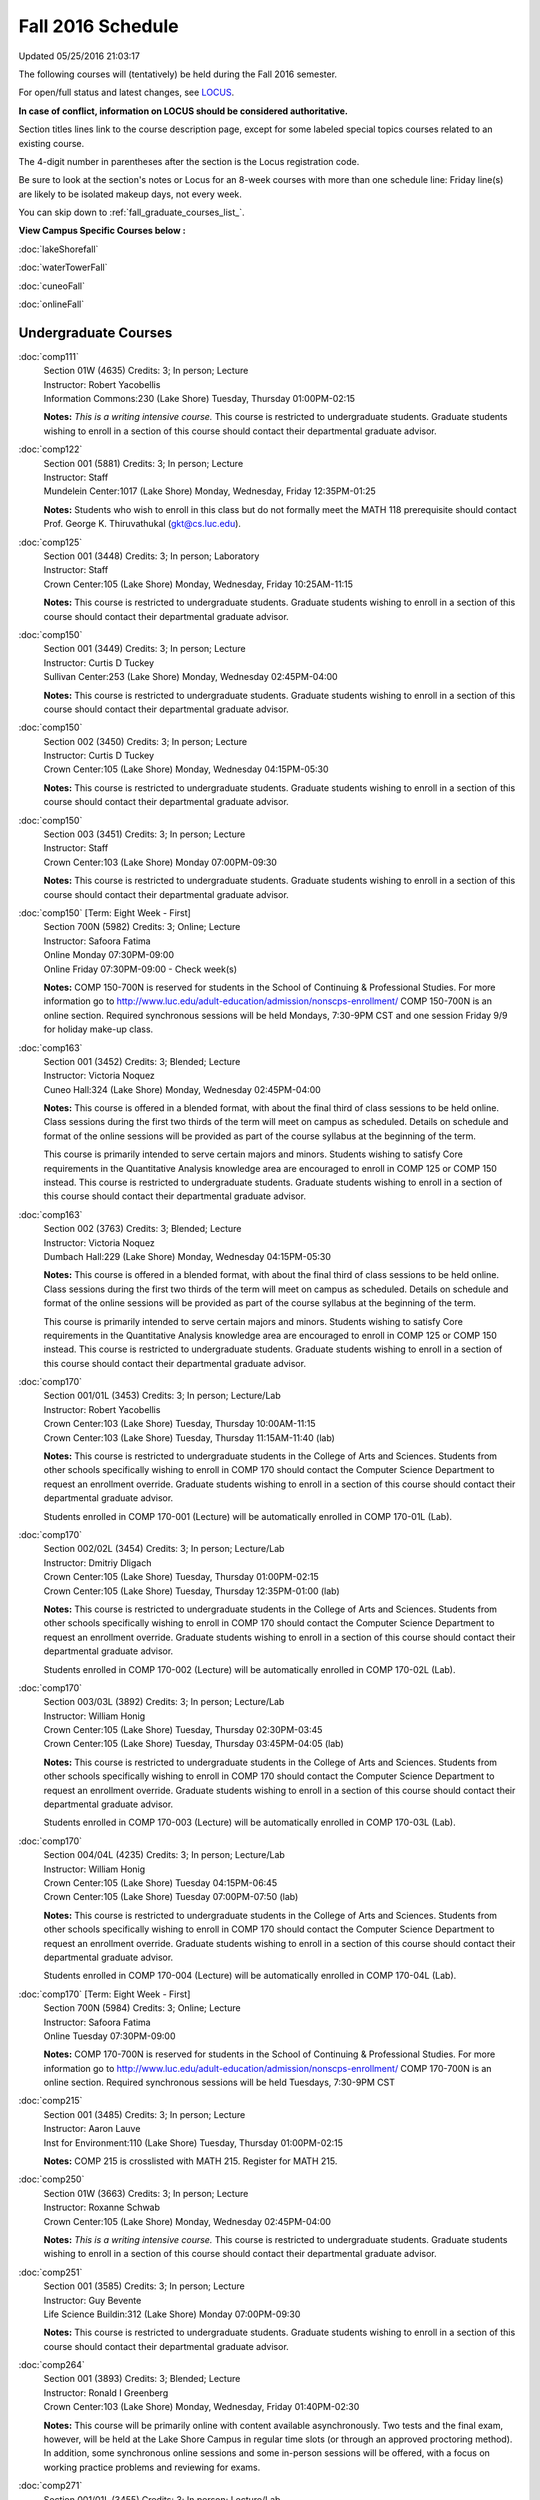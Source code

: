 
Fall 2016 Schedule 
==========================================================================
Updated 05/25/2016 21:03:17

The following courses will (tentatively) be held during the Fall 2016 semester.

For open/full status and latest changes, see 
`LOCUS <http://www.luc.edu/locus>`_.

**In case of conflict, information on LOCUS should be considered authoritative.**


Section titles lines link to the course description page, 
except for some labeled special topics courses related to an existing course.

The 4-digit number in parentheses after the section is the Locus registration code.

Be sure to look at the section's notes or Locus for an 8-week courses with more than one schedule line:
Friday line(s) are likely to be isolated makeup days, not every week.


You can skip down to
:ref:`fall_graduate_courses_list_`. 

**View Campus Specific Courses below :**
 
:doc:`lakeShorefall`

:doc:`waterTowerFall`

:doc:`cuneoFall`

:doc:`onlineFall` 



.. _Fall_undergraduate_courses_list:

Undergraduate Courses
~~~~~~~~~~~~~~~~~~~~~



:doc:`comp111` 
    | Section 01W (4635) Credits: 3; In person; Lecture
    | Instructor: Robert Yacobellis
    | Information Commons:230 (Lake Shore) Tuesday, Thursday 01:00PM-02:15

    **Notes:**
    *This is a writing intensive course.*  This course is restricted to undergraduate students.  Graduate students wishing to enroll in a section of this course
    should contact their departmental graduate advisor.


:doc:`comp122` 
    | Section 001 (5881) Credits: 3; In person; Lecture
    | Instructor: Staff
    | Mundelein Center:1017 (Lake Shore) Monday, Wednesday, Friday 12:35PM-01:25

    **Notes:**
    Students who wish to enroll in this class but do not formally meet the MATH 118 prerequisite should contact Prof. George K. Thiruvathukal (gkt@cs.luc.edu).


:doc:`comp125` 
    | Section 001 (3448) Credits: 3; In person; Laboratory
    | Instructor: Staff
    | Crown Center:105 (Lake Shore) Monday, Wednesday, Friday 10:25AM-11:15

    **Notes:**
    This course is restricted to undergraduate students.  Graduate students wishing to enroll in a section of this course should contact their departmental
    graduate advisor.


:doc:`comp150` 
    | Section 001 (3449) Credits: 3; In person; Lecture
    | Instructor: Curtis D Tuckey
    | Sullivan Center:253 (Lake Shore) Monday, Wednesday 02:45PM-04:00

    **Notes:**
    This course is restricted to undergraduate students.  Graduate students wishing to enroll in a section of this course should contact their departmental
    graduate advisor.


:doc:`comp150` 
    | Section 002 (3450) Credits: 3; In person; Lecture
    | Instructor: Curtis D Tuckey
    | Crown Center:105 (Lake Shore) Monday, Wednesday 04:15PM-05:30

    **Notes:**
    This course is restricted to undergraduate students.  Graduate students wishing to enroll in a section of this course should contact their departmental
    graduate advisor.


:doc:`comp150` 
    | Section 003 (3451) Credits: 3; In person; Lecture
    | Instructor: Staff
    | Crown Center:103 (Lake Shore) Monday 07:00PM-09:30

    **Notes:**
    This course is restricted to undergraduate students.  Graduate students wishing to enroll in a section of this course should contact their departmental
    graduate advisor.


:doc:`comp150` [Term: Eight Week - First]
    | Section 700N (5982) Credits: 3; Online; Lecture
    | Instructor: Safoora Fatima
    | Online Monday 07:30PM-09:00
    | Online Friday 07:30PM-09:00 - Check week(s)

    **Notes:**
    COMP 150-700N is reserved for students in the School of Continuing & Professional Studies. For more information go to
    http://www.luc.edu/adult-education/admission/nonscps-enrollment/
    COMP 150-700N is an online section. Required synchronous sessions will be held Mondays, 7:30-9PM CST and one session Friday 9/9 for holiday make-up class.


:doc:`comp163` 
    | Section 001 (3452) Credits: 3; Blended; Lecture
    | Instructor: Victoria Noquez
    | Cuneo Hall:324 (Lake Shore) Monday, Wednesday 02:45PM-04:00

    **Notes:**
    This course is offered in a blended format, with about the final third of class sessions to be held online.  Class sessions during the first two thirds of
    the term will meet on campus as scheduled.  Details on schedule and format of the online sessions will be provided as part of the course syllabus at the
    beginning of the term.
    
    
    
    This course is primarily intended to serve certain majors and minors.  Students wishing to satisfy Core requirements in the Quantitative Analysis knowledge
    area are encouraged to enroll in COMP 125 or COMP 150 instead.  This course is restricted to undergraduate students.  Graduate students wishing to enroll in
    a section of this course should contact their departmental graduate advisor.


:doc:`comp163` 
    | Section 002 (3763) Credits: 3; Blended; Lecture
    | Instructor: Victoria Noquez
    | Dumbach Hall:229 (Lake Shore) Monday, Wednesday 04:15PM-05:30

    **Notes:**
    This course is offered in a blended format, with about the final third of class sessions to be held online.  Class sessions during the first two thirds of
    the term will meet on campus as scheduled.  Details on schedule and format of the online sessions will be provided as part of the course syllabus at the
    beginning of the term.
    
    
    
    This course is primarily intended to serve certain majors and minors.  Students wishing to satisfy Core requirements in the Quantitative Analysis knowledge
    area are encouraged to enroll in COMP 125 or COMP 150 instead.  This course is restricted to undergraduate students.  Graduate students wishing to enroll in
    a section of this course should contact their departmental graduate advisor.


:doc:`comp170` 
    | Section 001/01L (3453) Credits: 3; In person; Lecture/Lab
    | Instructor: Robert Yacobellis
    | Crown Center:103 (Lake Shore) Tuesday, Thursday 10:00AM-11:15
    | Crown Center:103 (Lake Shore) Tuesday, Thursday 11:15AM-11:40 (lab)

    **Notes:**
    This course is restricted to undergraduate students in the College of Arts and Sciences.  Students from other schools specifically wishing to enroll in COMP
    170 should contact the Computer Science Department to request an enrollment override.  Graduate students wishing to enroll in a section of this course
    should contact their departmental graduate advisor.
    
    
    
    Students enrolled in COMP 170-001 (Lecture) will be automatically enrolled in COMP 170-01L (Lab).


:doc:`comp170` 
    | Section 002/02L (3454) Credits: 3; In person; Lecture/Lab
    | Instructor: Dmitriy Dligach
    | Crown Center:105 (Lake Shore) Tuesday, Thursday 01:00PM-02:15
    | Crown Center:105 (Lake Shore) Tuesday, Thursday 12:35PM-01:00 (lab)

    **Notes:**
    This course is restricted to undergraduate students in the College of Arts and Sciences.  Students from other schools specifically wishing to enroll in COMP
    170 should contact the Computer Science Department to request an enrollment override.  Graduate students wishing to enroll in a section of this course
    should contact their departmental graduate advisor.
    
    
    
    Students enrolled in COMP 170-002 (Lecture) will be automatically enrolled in COMP 170-02L (Lab).


:doc:`comp170` 
    | Section 003/03L (3892) Credits: 3; In person; Lecture/Lab
    | Instructor: William Honig
    | Crown Center:105 (Lake Shore) Tuesday, Thursday 02:30PM-03:45
    | Crown Center:105 (Lake Shore) Tuesday, Thursday 03:45PM-04:05 (lab)

    **Notes:**
    This course is restricted to undergraduate students in the College of Arts and Sciences.  Students from other schools specifically wishing to enroll in COMP
    170 should contact the Computer Science Department to request an enrollment override.  Graduate students wishing to enroll in a section of this course
    should contact their departmental graduate advisor.
    
    
    
    Students enrolled in COMP 170-003 (Lecture) will be automatically enrolled in COMP 170-03L (Lab).


:doc:`comp170` 
    | Section 004/04L (4235) Credits: 3; In person; Lecture/Lab
    | Instructor: William Honig
    | Crown Center:105 (Lake Shore) Tuesday 04:15PM-06:45
    | Crown Center:105 (Lake Shore) Tuesday 07:00PM-07:50 (lab)

    **Notes:**
    This course is restricted to undergraduate students in the College of Arts and Sciences.  Students from other schools specifically wishing to enroll in COMP
    170 should contact the Computer Science Department to request an enrollment override.  Graduate students wishing to enroll in a section of this course
    should contact their departmental graduate advisor.
    
    
    
    Students enrolled in COMP 170-004 (Lecture) will be automatically enrolled in COMP 170-04L (Lab).


:doc:`comp170` [Term: Eight Week - First]
    | Section 700N (5984) Credits: 3; Online; Lecture
    | Instructor: Safoora Fatima
    | Online Tuesday 07:30PM-09:00

    **Notes:**
    COMP 170-700N is reserved for students in the School of Continuing & Professional Studies. For more information go to
    http://www.luc.edu/adult-education/admission/nonscps-enrollment/
    COMP 170-700N is an online section. Required synchronous sessions will be held Tuesdays, 7:30-9PM CST


:doc:`comp215` 
    | Section 001 (3485) Credits: 3; In person; Lecture
    | Instructor: Aaron Lauve
    | Inst for Environment:110 (Lake Shore) Tuesday, Thursday 01:00PM-02:15

    **Notes:**
    COMP 215 is crosslisted with MATH 215. Register for MATH 215.


:doc:`comp250` 
    | Section 01W (3663) Credits: 3; In person; Lecture
    | Instructor: Roxanne Schwab
    | Crown Center:105 (Lake Shore) Monday, Wednesday 02:45PM-04:00

    **Notes:**
    *This is a writing intensive course.*  This course is restricted to undergraduate students.  Graduate students wishing to enroll in a section of this course
    should contact their departmental graduate advisor.


:doc:`comp251` 
    | Section 001 (3585) Credits: 3; In person; Lecture
    | Instructor: Guy Bevente
    | Life Science Buildin:312 (Lake Shore) Monday 07:00PM-09:30

    **Notes:**
    This course is restricted to undergraduate students.  Graduate students wishing to enroll in a section of this course should contact their departmental
    graduate advisor.


:doc:`comp264` 
    | Section 001 (3893) Credits: 3; Blended; Lecture
    | Instructor: Ronald I Greenberg
    | Crown Center:103 (Lake Shore) Monday, Wednesday, Friday 01:40PM-02:30

    **Notes:**
    This course will be primarily online with content available asynchronously.  Two tests and the final exam, however, will be held at the Lake Shore Campus in
    regular time slots (or through an approved proctoring method).  In addition, some synchronous online sessions and some in-person sessions will be offered,
    with a focus on working practice problems and reviewing for exams.


:doc:`comp271` 
    | Section 001/01L (3455) Credits: 3; In person; Lecture/Lab
    | Instructor: Chandra N Sekharan
    | Crown Center:103 (Lake Shore) Tuesday, Thursday 01:00PM-02:15
    | Crown Center:103 (Lake Shore) Tuesday, Thursday 12:35PM-01:00 (lab)

    **Notes:**
    Students enrolled in COMP 271-001 (Lecture) will be automatically enrolled in COMP 271-01L (Lab).
    
    
    
    This course is restricted to undergraduate students.  Graduate students wishing to enroll in a section of this course should contact their departmental
    graduate advisor.


:doc:`comp271` 
    | Section 002/02L (3894) Credits: 3; In person; Lecture/Lab
    | Instructor: Maria Del Carmen Saenz
    | Crown Center:103 (Lake Shore) Wednesday 06:00PM-08:30
    | Crown Center:103 (Lake Shore) Wednesday 08:40PM-09:30 (lab)

    **Notes:**
    Students enrolled in COMP 271-002 (Lecture) will be automatically enrolled in COMP 271-02L (Lab).
    
    
    
    This course is restricted to undergraduate students.  Graduate students wishing to enroll in a section of this course should contact their departmental
    graduate advisor.


:doc:`comp312` 
    | Section 01E (4520) Credits: 3; Blended; Lecture
    | Instructor: Staff
    | Cuneo Hall:117 (Lake Shore) Thursday 07:00PM-09:30

    **Notes:**
    This class satisfies the Engaged Learning requirement in the Undergraduate Research category.  Combined with COMP 412-001.


:doc:`comp313` 
    | Section 001 (4053) Credits: 3; In person; Lecture
    | Instructor: Konstantin Laufer
    | Cuneo Hall:302 (Lake Shore) Wednesday 02:45PM-05:15

    **Notes:**
    This course is restricted to undergraduate students.  Graduate students wishing to enroll in a section of this course should contact their departmental
    graduate advisor.


COMP 314  (Description: :doc:`comp314-315`)
    | Section 001 (6097) Credits: 1; In person; Seminar
    | Instructor: Andrew N Harrington
    | Place TBA (Lake Shore) Times: TBA

    **Notes:**
    Organizational meeting on the first day of classes:  Monday, August 29th, 3:00 pm - 4:00 pm, at the Water Tower Campus (room location: TBD), to arrange
    upcoming practice times and place.  Contact Dr. Andrew Harrington (aharrin@luc.edu) beforehand if you cannot attend, or if you have any questions.


COMP 315  (Description: :doc:`comp314-315`)
    | Section 001 (5891) Credits: 2; In person; Seminar
    | Instructor: Andrew N Harrington
    | Place TBA (Lake Shore) Times: TBA

    **Notes:**
    Organizational meeting on the first day of classes:  Monday, August 29th, 3:00 pm - 4:00 pm, at the Water Tower Campus (room location: TBD), to arrange
    upcoming practice times and place.  Contact Dr. Andrew Harrington (aharrin@luc.edu) beforehand if you cannot attend, or if you have any questions.


:doc:`comp317` 
    | Section 001 (3457) Credits: 3; Hybrid; Lecture
    | Instructor: Matthew Paul Butcher
    | Online Tuesday 07:00PM-09:30

    **Notes:**
    This is an online class.  All lectures will be pre-recorded.  Students are asked to attend smaller-group online interactive discussions at regular intervals
    during the semester, with possible times chosen to fit different groups' schedules.
    
    
    This course is restricted to undergraduate students.  Graduate students wishing to enroll in a section of this course should contact their departmental
    graduate advisor.


:doc:`comp322` 
    | Section 001 (5892) Credits: 3; In person; Lecture
    | Instructor: Nicholas J Hayward
    | Cuneo Hall:302 (Lake Shore) Friday 02:45PM-05:15

    **Notes:**
    Combined with COMP 422-001


:doc:`comp324` 
    | Section 001 (5912) Credits: 3; In person; Lecture
    | Instructor: Nicholas J Hayward
    | Corboy Law Center:0208 (Water Tower) Monday 04:15PM-06:45

    **Notes:**
    Combined with COMP 424-001


:doc:`comp336` 
    | Section 001 (5913) Credits: 3; In person; Lecture
    | Instructor: Matthew William Bone
    | Corboy Law Center:0304 (Water Tower) Wednesday 07:00PM-09:30

    **Notes:**
    Combined with COMP 436-001


:doc:`comp343` 
    | Section 001 (5915) Credits: 3; In person; Lecture
    | Instructor: Peter L Dordal
    | Corboy Law Center:0711 (Water Tower) Tuesday 04:15PM-06:45

    **Notes:**
    Combined with COMP 443-001


:doc:`comp343` 
    | Section 002 (5918) Credits: 3; Online; Lecture
    | Instructor: Peter L Dordal
    | Online Times: TBA

    **Notes:**
    This is an online class that includes synchronous and asynchronous interaction among students and Instructor.  Synchronous discussion sessions will be held
    Mondays and Tuesdays at 2:30 pm, and may vary in length from 30 minutes to one hour.  Participation in synchronous sessions is strongly recommended.
    Combined with COMP 443-002.


:doc:`comp344` 
    | Section 001 (5919) Credits: 3; In person; Lecture
    | Instructor: Berhane Zewdie
    | Corboy Law Center:0711 (Water Tower) Tuesday 07:00PM-09:30

    **Notes:**
    Combined with COMP 433-001


:doc:`comp347` 
    | Section 001 (5922) Credits: 3; In person; Lecture
    | Instructor: Corby Schmitz
    | Corboy Law Center:0302 (Water Tower) Friday 05:45PM-08:15

    **Notes:**
    Combined with COMP 447-001


:doc:`comp347` 
    | Section 002 (5923) Credits: 3; Online; Lecture
    | Instructor: Corby Schmitz
    | Online Times: TBA

    **Notes:**
    This is an online class.  The classroom session will be broadcast live on Friday evenings via AdobeConnect, allowing online student interaction.  Sessions
    will also be recorded and made available.  Students may participate synchronously or asynchronously at their discretion.  Combined with COMP 447-002.


:doc:`comp363` 
    | Section 001 (3472) Credits: 3; In person; Lecture
    | Instructor: Chandra N Sekharan
    | Cuneo Hall:218 (Lake Shore) Tuesday 04:00PM-06:30

    **Notes:**
    This course is restricted to undergraduate students.  Graduate students wishing to enroll in a section of this course should contact their departmental
    graduate advisor.


:doc:`comp364` 
    | Section 001 (5924) Credits: 3; Online; Lecture
    | Instructor: Christopher Stone
    | Online Wednesday 07:00PM-09:30

    **Notes:**
    Combined with COMP 464-001


:doc:`comp370` 
    | Section 001 (5925) Credits: 3; In person; Lecture
    | Instructor: Conrad Weisert
    | Corboy Law Center:0421 (Water Tower) Monday 07:00PM-09:30

    **Notes:**
    Combined with COMP 488-370


:doc:`comp374` 
    | Section 001 (5926) Credits: 3; In person; Lecture
    | Instructor: Sarah Kaylor
    | Crown Center:105 (Lake Shore) Thursday 07:00PM-09:30

    **Notes:**
    Combined with COMP 410-001


:doc:`comp376` 
    | Section 001 (5867) Credits: 3; In person; Lecture
    | Instructor: Christine A Haught
    | Dumbach Hall:123 (Lake Shore) Tuesday, Thursday 02:30PM-03:45

    **Notes:**
    COMP 376 is cross-listed with MATH 376. Register for MATH 376.


:doc:`comp379` 
    | Section 001 (5927) Credits: 3; In person; Lecture
    | Instructor: Dmitriy Dligach
    | Dumbach Hall:231 (Lake Shore) Thursday 02:45PM-05:15

    **Notes:**
    Combined with COMP 488-379


:doc:`comp381` 
    | Section 002 (4661) Credits: 3; In person; Lecture
    | Instructor: Heather E. Wheeler
    | Crown Center:103 (Lake Shore) Monday, Wednesday 02:45PM-04:00

    **Notes:**
    COMP 381-002 is combined with BIOL 388-001.  Register for BIOL 388-001 (2070).  Also, combined with COMP 488-381 and BIOL 488-001.


:doc:`comp388`: RapidAppDevMethodology(.NET) 
    | Section 001 (5928) Credits: 3; Blended; Lecture
    | Instructor: Karim Kabani
    | Lewis Towers:410 (Water Tower) Saturday 10:00AM-12:30

    **Notes:**
    Rapid Application Development Methodology (.NET) -- Combined with COMP 488-001


:doc:`comp388`: Foundations of Comp Sci I [Term: Seven Week - First]
    | Section 004 (5977) Credits: 3; In person; Lecture
    | Instructor: Andrew N Harrington
    | Lewis Towers:410 (Water Tower) Monday 04:15PM-08:15
    | Corboy Law Center:0201 (Water Tower) Thursday 04:15PM-06:30
    | Lewis Towers:410 (Water Tower) Friday 04:15PM-08:15 - Check week(s)

    **Notes:**
    Foundations of Computer Science I.  This section is restricted to students with undergraduate degrees.  Department Consent required, and then a Computer
    Science Department staff member will enroll you. COMP 388-004 meets on Mondays, 4:15 pm -  8:15 pm, for the first eight weeks of the Semester, replacing
    holiday/vacation Mondays with Fridays.  So the Monday/Friday class schedule is: Mon, Aug 29; Fri, Sept 9; Mon, Sept 12; Mon, Sept 19; Mon, Sept 26; Mon, Oct
    3; Fri, Oct 14; and Mon, Oct 17.  Labs meet on consecutive Thursdays, 4:15 pm - 6:30 pm: Thurs, Sept 1 through Thurs, Oct 20.


:doc:`comp388`: Foundations of Comp Sci II [Term: Eight Week - Second]
    | Section 005 (5978) Credits: 3; In person; Lecture
    | Instructor: Peter L Dordal
    | Lewis Towers:410 (Water Tower) Monday 04:15PM-08:15
    | Lewis Towers:410 (Water Tower) Thursday 04:15PM-06:30

    **Notes:**
    Foundations of Computer Science II.  This section is restricted to students with undergraduate degrees. Department Consent required, and then a Computer
    Science Department staff member will enroll you.  COMP 388-005 meets on Mondays, from 4:15 pm - 8:15 pm, for the last eight weeks of the Semester: Mon, Oct
    24 through Mon, Dec 12.  Labs meet on consecutive Thursdays, from 4:15 pm - 6:30 pm: Thurs, Oct 27 through Thurs, Dec 15, excluding Thurs, Nov 24,
    Thanksgiving.


:doc:`comp390` 
    | Section 01E (4055) Credits: 3; Online; Lecture
    | Instructor: Ronald I Greenberg
    | Online Times: TBA

    **Notes:**
    Broadening Participation in STEM (Computing, Mathematics, and Science).
    
    
    This class is online and fully asynchronous, but students must complete service learning activities in-person at a site of their choosing to be approved by
    the instructor in accord with the course design.
    
    
    
    This class satisfies the Engaged Learning requirement in the Service Learning category.


:doc:`comp391` 
    | Section 01E (2239) Credits: 1 - 6; In person; Field Studies
    | Instructor: Ronald I Greenberg, Robert Yacobellis
    | Place TBA (Lake Shore) Times: TBA

    **Notes:**
    This class satisfies the Engaged Learning requirement in the Internship category.  Department Consent is required, and then a Computer Science Department
    staff member will enroll you.


:doc:`comp398` 1-6 credits
    You cannot register 
    yourself for an independent study course!
    You must find a faculty member who
    agrees to supervisor the work that you outline and schedule together.  This
    *supervisor arranges to get you registered*.  Possible supervisors are: Dmitriy Dligach, Peter L Dordal, Ronald I Greenberg, Andrew N Harrington, Nicholas J Hayward, William Honig, Konstantin Laufer, Channah Naiman, Maria Del Carmen Saenz, Chandra N Sekharan, George Thiruvathukal, Heather E. Wheeler, Robert Yacobellis

        

.. _Fall_graduate_courses_list_:

Graduate Courses
~~~~~~~~~~~~~~~~~~~~~



:doc:`comp410` 
    | Section 001 (5929) Credits: 3; In person; Lecture
    | Instructor: Sarah Kaylor
    | Crown Center:105 (Lake Shore) Thursday 07:00PM-09:30

    **Notes:**
    Combined with COMP 374-001


:doc:`comp412` 
    | Section 001 (4553) Credits: 3; Blended; Lecture
    | Instructor: Staff
    | Cuneo Hall:117 (Lake Shore) Thursday 07:00PM-09:30

    **Notes:**
    Combined with COMP 312-01E.


:doc:`comp413` 
    | Section 001 (4054) Credits: 3; In person; Lecture
    | Instructor: Robert Yacobellis
    | Cuneo Hall:217 (Lake Shore) Tuesday 04:15PM-06:45




:doc:`comp417` 
    | Section 001 (3458) Credits: 3; In person; Lecture
    | Instructor: Roxanne Schwab
    | Crown Center:142 (Lake Shore) Wednesday 04:15PM-06:45




:doc:`comp422` 
    | Section 001 (5936) Credits: 3; In person; Lecture
    | Instructor: Nicholas J Hayward
    | Cuneo Hall:302 (Lake Shore) Friday 02:45PM-05:15

    **Notes:**
    Combined with COMP 322-001


:doc:`comp424` 
    | Section 001 (5937) Credits: 3; In person; Lecture
    | Instructor: Nicholas J Hayward
    | Corboy Law Center:0208 (Water Tower) Monday 04:15PM-06:45

    **Notes:**
    Combined with COMP 324-001


:doc:`comp433` 
    | Section 001 (5938) Credits: 3; In person; Lecture
    | Instructor: Berhane Zewdie
    | Corboy Law Center:0711 (Water Tower) Tuesday 07:00PM-09:30

    **Notes:**
    Combined with COMP 344-001


:doc:`comp436` 
    | Section 001 (5939) Credits: 3; In person; Lecture
    | Instructor: Matthew William Bone
    | Corboy Law Center:0304 (Water Tower) Wednesday 07:00PM-09:30

    **Notes:**
    Combined with COMP 336-001


:doc:`comp443` 
    | Section 001 (5940) Credits: 3; In person; Lecture
    | Instructor: Peter L Dordal
    | Corboy Law Center:0711 (Water Tower) Tuesday 04:15PM-06:45

    **Notes:**
    Combined with COMP 343-001


:doc:`comp443` 
    | Section 002 (5941) Credits: 3; Online; Lecture
    | Instructor: Peter L Dordal
    | Online Times: TBA

    **Notes:**
    This is an online class that includes synchronous and asynchronous interaction among students and Instructor.  Synchronous discussion sessions will be held
    Mondays and Tuesdays at 2:30 pm, and may vary in length from 30 minutes to one hour.  Participation in synchronous sessions is strongly recommended.
    Combined with COMP 343-002.


:doc:`comp447` 
    | Section 001 (5942) Credits: 3; In person; Lecture
    | Instructor: Corby Schmitz
    | Corboy Law Center:0302 (Water Tower) Friday 05:45PM-08:15

    **Notes:**
    Combined with COMP 347-001


:doc:`comp447` 
    | Section 002 (5943) Credits: 3; Online; Lecture
    | Instructor: Corby Schmitz
    | Online Times: TBA

    **Notes:**
    This is an online class.  The classroom session will be broadcast live on Friday evenings via AdobeConnect, allowing online student interaction.  Sessions
    will also be recorded and made available.  Students may participate synchronously or asynchronously at their discretion.  Combined with COMP 347-002.


:doc:`comp447` 
    | Section 501 (5979) Credits: 3; Blended; Lecture
    | Instructor: Staff
    | Place TBA (Cuneo Mansion) Thursday 05:30PM-09:30




:doc:`comp453` 
    | Section 001 (3477) Credits: 3; In person; Lecture
    | Instructor: Channah Naiman
    | Cuneo Hall:003 (Lake Shore) Thursday 07:00PM-09:30

    **Notes:**
    This is a on-campus class, with regular attendance required in the classroom.  The course will use a flipped" approach for the second half of the course."
    Some lectures may be online.


:doc:`comp453` 
    | Section 002 (4563) Credits: 3; Online; Lecture
    | Instructor: Channah Naiman
    | Online Times: TBA

    **Notes:**
    This is an online, asynchronous class.  Students may be asked to attend smaller-group online interactive discussions during the semester, with possible
    times chosen to fit different groups' schedules.  Exams may be synchronous and in-person.


:doc:`comp464` 
    | Section 001 (5945) Credits: 3; Online; Lecture
    | Instructor: Christopher Stone
    | Online Wednesday 07:00PM-09:30

    **Notes:**
    Combined with COMP 364-001


:doc:`comp476` 
    | Section 001 (5868) Credits: 3; In person; Lecture
    | Instructor: Christine A Haught
    | Dumbach Hall:123 (Lake Shore) Tuesday, Thursday 02:30PM-03:45

    **Notes:**
    COMP 476 is cross-listed with MATH 476. Register for MATH 476.


:doc:`comp488`: RapidAppl Dev Metholodgy(.NET) 
    | Section 001 (5946) Credits: 3; Blended; Lecture
    | Instructor: Karim Kabani
    | Lewis Towers:410 (Water Tower) Saturday 10:00AM-12:30

    **Notes:**
    Rapid Application Development Methodology (.NET) -- Combined with COMP 388-001



COMP 488 Topic: Software Quality & Testing 
    | Section 370 (5947) Credits: 3; In person; Lecture
    | Instructor: Conrad Weisert
    | Corboy Law Center:0421 (Water Tower) Monday 07:00PM-09:30
    | Description similar to: :doc:`comp370`

    **Notes:**
    Software Quality and Testing - Combined with COMP 370-001



COMP 488 Topic: Machine Learning 
    | Section 379 (5948) Credits: 3; In person; Lecture
    | Instructor: Dmitriy Dligach
    | Dumbach Hall:231 (Lake Shore) Thursday 02:45PM-05:15
    | Description similar to: :doc:`comp379`

    **Notes:**
    Machine Learning - Combined with COMP 379-001.



COMP 488 Topic: Bioinformatics 
    | Section 381 (5949) Credits: 3; In person; Lecture
    | Instructor: Heather E. Wheeler
    | Crown Center:103 (Lake Shore) Monday, Wednesday 02:45PM-04:00
    | Description similar to: :doc:`comp381`

    **Notes:**
    Bioinformatics -- Combined with COMP 381-002, BIOL 388-001, and BIOL 488-001.



COMP 488 Topic: Operations Management 
    | Section 480 (6275) Credits: 3; Blended; Lecture
    | Instructor: Channah Naiman
    | Maguire Hall:324 (Water Tower) Tuesday 07:00PM-09:30
    | Description similar to: :doc:`comp480`

    **Notes:**
    Operations Management.  This is a blended course, with a mixture of online and on-campus lectures.  Exams will be held on campus during regularly-scheduled
    class time.



COMP 488 Topic: Database Administration [Term: Eight Week - Second]
    | Section 502 (5980) Credits: 3; Blended; Lecture
    | Instructor: Staff
    | Place TBA (Cuneo Mansion) Thursday 05:30PM-09:30
    | Description similar to: :doc:`comp305`




:doc:`comp490` 1-6 credits
    You cannot register 
    yourself for an independent study course!
    You must find a faculty member who
    agrees to supervisor the work that you outline and schedule together.  This
    *supervisor arranges to get you registered*.  Possible supervisors are: Mark Albert, Dmitriy Dligach, Peter L Dordal, Ronald I Greenberg, Andrew N Harrington, Nicholas J Hayward, William Honig, Konstantin Laufer, Channah Naiman, Chandra N Sekharan, George Thiruvathukal, Heather E. Wheeler, Robert Yacobellis


:doc:`comp499` 
    | Section 001 (2248) Credits: 1 - 6; In person; Independent Study
    | Instructor: Andrew N Harrington, Konstantin Laufer
    | Place TBA (Water Tower) Times: TBA

    **Notes:**
    This course involves an internship experience.  Department Consent required, and then a Computer Science Department staff member will enroll you.


:doc:`comp605` 
    | Section 001 (3237) Credits: 0; In person; FTC-Supervision
    | Instructor: Andrew N Harrington, Konstantin Laufer
    | Place TBA (Water Tower) Times: TBA

    **Notes:**
    Department Consent required, and then a Computer Science Department staff member will enroll you.
